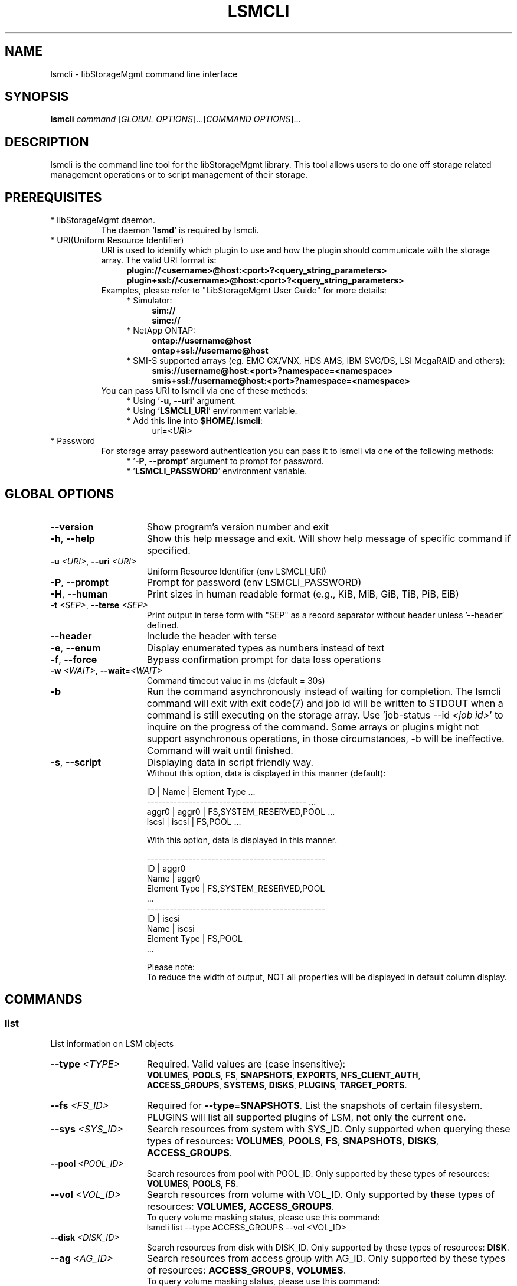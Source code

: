 .TH LSMCLI "1" "September 2014" "lsmcli 1.1.0" "libStorageMgmt"
.SH NAME
lsmcli - libStorageMgmt command line interface

.SH SYNOPSIS
.B lsmcli \fIcommand\fR [\fIGLOBAL OPTIONS\fR]...[\fICOMMAND OPTIONS\fR]...

.SH DESCRIPTION
lsmcli is the command line tool for the libStorageMgmt library.  This tool
allows users to do one off storage related management operations or to script
management of their storage.

.SH PREREQUISITES
.TP 8
* libStorageMgmt daemon.
The daemon '\fBlsmd\fR' is required by lsmcli.
.TP 8
* URI(Uniform Resource Identifier)
URI is used to identify which plugin to use and how the plugin should
communicate with the storage array. The valid URI format is:
.RS 12
.nf
\fBplugin://<username>@host:<port>?<query_string_parameters>\fR
.br
\fBplugin+ssl://<username>@host:<port>?<query_string_parameters>\fR
.fi
.RE 1
.RS 8
Examples, please refer to "LibStorageMgmt User Guide" for more details:
.RE 1
.RS 12
* Simulator:
.RS 4
\fBsim://\fR
.br
\fBsimc://\fR
.RE 1
.RS 12
* NetApp ONTAP:
.RS 4
\fBontap://username@host\fR
.br
\fBontap+ssl://username@host\fR
.RE 1
.RS 12
* SMI-S supported arrays (eg. EMC CX/VNX, HDS AMS, IBM SVC/DS, LSI
MegaRAID and others):
.RS 4
\fBsmis://username@host:<port>?namespace=<namespace>\fR
.br
\fBsmis+ssl://username@host:<port>?namespace=<namespace>\fR
.RE 1
.RS 8
You can pass URI to lsmcli via one of these methods:
.RS 4
* Using '\fB-u\fR, \fB--uri\fR' argument.
.br
* Using '\fBLSMCLI_URI\fR' environment variable.
.br
* Add this line into \fB$HOME/.lsmcli\fR:
.RS 4
uri=\fI<URI>\fR
.RE 1
.TP 8
* Password
For storage array password authentication you can pass it to
lsmcli via one of the following methods:
.RS 12
* '\fB-P\fR, \fB--prompt\fR' argument to prompt for password.
.br
* '\fBLSMCLI_PASSWORD\fR' environment variable.
.RE 1
.SH "GLOBAL OPTIONS"
.TP 15
\fB--version\fR
Show program's version number and exit
.TP 15
\fB-h\fR, \fB--help\fR
Show this help message and exit. Will show help message of specific command
if specified.
.TP 15
\fB-u\fR \fI<URI>\fR, \fB--uri\fR \fI<URI>\fR
Uniform Resource Identifier (env LSMCLI_URI)
.TP 15
\fB-P\fR, \fB--prompt\fR
Prompt for password (env LSMCLI_PASSWORD)
.TP 15
\fB-H\fR, \fB--human\fR
Print sizes in human readable format
(e.g., KiB, MiB, GiB, TiB, PiB, EiB)
.TP 15
\fB-t\fR \fI<SEP>\fR, \fB--terse\fR \fI<SEP>\fR
Print output in terse form with "SEP" as a record separator without header
unless '--header' defined.
.TP 15
\fB--header\fR
Include the header with terse
.TP 15
\fB-e\fR, \fB--enum\fR
Display enumerated types as numbers instead of text
.TP 15
\fB-f\fR, \fB--force\fR
Bypass confirmation prompt for data loss operations
.TP 15
\fB-w\fR \fI<WAIT>\fR, \fB--wait\fR=\fI<WAIT>\fR
Command timeout value in ms (default = 30s)
.TP 15
\fB-b\fR
Run the command asynchronously instead of waiting for completion. The lsmcli
command will exit with exit code(7) and job id will be written to STDOUT when
a command is still executing on the storage array.
Use 'job-status --id \fI<job id>\fR' to inquire on the progress of the command.
Some arrays or plugins might not support asynchronous operations, in those
circumstances, \fb-b\fR will be ineffective.  Command will wait until finished.
.TP 15
\fB-s\fR, \fB--script\fR
Displaying data in script friendly way.
.br
Without this option, data is displayed in this manner (default):

    ID     | Name    | Element Type             ...
    ------------------------------------------  ...
    aggr0  | aggr0   | FS,SYSTEM_RESERVED,POOL  ...
    iscsi  | iscsi   | FS,POOL                  ...


With this option, data is displayed in this manner.

    -----------------------------------------------
    ID               | aggr0
    Name             | aggr0
    Element Type     | FS,SYSTEM_RESERVED,POOL
    ...
    -----------------------------------------------
    ID               | iscsi
    Name             | iscsi
    Element Type     | FS,POOL
    ...

Please note:
.br
To reduce the width of output, NOT all properties will be displayed in default
column display.

.SH COMMANDS
.SS list
List information on LSM objects
.TP 15
\fB--type\fR \fI<TYPE>\fR
Required. Valid values are (case insensitive):
.br
\fBVOLUMES\fR, \fBPOOLS\fR, \fBFS\fR, \fBSNAPSHOTS\fR,
\fBEXPORTS\fR, \fBNFS_CLIENT_AUTH\fR,
.br
\fBACCESS_GROUPS\fR, \fBSYSTEMS\fR, \fBDISKS\fR, \fBPLUGINS\fR,
\fBTARGET_PORTS\fR.

.TP
\fB--fs\fR \fI<FS_ID>\fR
Required for \fB--type\fR=\fBSNAPSHOTS\fR. List the snapshots of certain
filesystem.
PLUGINS will list all supported plugins of LSM, not only the current one.
.TP
\fB--sys\fR \fI<SYS_ID>\fR
Search resources from system with SYS_ID. Only supported when querying these
types of resources: \fBVOLUMES\fR, \fBPOOLS\fR, \fBFS\fR,
\fBSNAPSHOTS\fR, \fBDISKS\fR, \fBACCESS_GROUPS\fR.
.TP
\fB--pool\fR \fI<POOL_ID>\fR
Search resources from pool with POOL_ID. Only supported by these types of
resources: \fBVOLUMES\fR, \fBPOOLS\fR, \fBFS\fR.
.TP
\fB--vol\fR \fI<VOL_ID>\fR
Search resources from volume with VOL_ID. Only supported by these types of
resources: \fBVOLUMES\fR, \fBACCESS_GROUPS\fR.
.br
To query volume masking status, please use this command:
   lsmcli list --type ACCESS_GROUPS --vol <VOL_ID>
.TP
\fB--disk\fR \fI<DISK_ID>\fR
Search resources from disk with DISK_ID. Only supported by these types of
resources: \fBDISK\fR.
.TP
\fB--ag\fR \fI<AG_ID>\fR
Search resources from access group with AG_ID. Only supported by these types
of resources: \fBACCESS_GROUPS\fR, \fBVOLUMES\fR.
.br
To query volume masking status, please use this command:
   lsmcli list --type VOLUMES --ag <AG_ID>
.TP
\fB--fs\fR \fI<FS_ID>\fR
Search resources from file system with FS_ID. Only supported by these types
of resources: \fBFS\fR.
.TP
\fB--nfs-export\fR \fI<NFS_EXPORT_ID>\fR
Search resources from NFS export with NFS_EXPORT_ID. Only supported by these
types of resources: \fBEXPORTS\fR.
.TP
\fB--tgt\fR \fI<TGT_ID>\fR
Search resources from target port with target port ID. Only supported by these
types of resources: \fBTARGET_PORTS\fR.

.SS job-status
Retrieve information about a job.  Please see user guide on how to use.
.TP 15
\fB--job\fR \fI<JOB_ID>\fR

.SS capabilities
Retrieves array capabilities.
.TP 15
\fB--sys\fR \fI<SYS_ID>\fR
Required. ID of the system to query for capabilities.

.SS plugin-info
Retrieves plugin description and version for current URI.

.SS volume-create
Creates a volume (AKA., logical volume, virtual disk, LUN).
.TP 15
\fB--name\fR \fI<NAME>\fR
Required. Volume name.
.TP
\fB--size\fR \fI<SIZE>\fR
Required. Volume size (See \fBSIZE OPTION\fR for allowed formats).
.TP
\fB--pool\fR \fI<POOL_ID>\fR
Required. ID of pool.
.TP
\fB--provisioning\fR \fI<THINP_TYPE>\fR
Optional. Provisioning type. Valid values are: DEFAULT, THIN, FULL.
\fBDEFAULT\fR means let plugin choose. \fBTHIN\fR means requiring a Thin
Provisioning enabled volume. \fBFULL\fR means requiring a fully allocated
volume.

.SS volume-delete
.TP 15
Delete a volume given its ID
.TP
\fB--vol\fR \fI<VOL_ID>\fR
Required. The ID of volume to delete.

.SS volume-resize
.TP 15
Re-sizes a volume, requires:
.TP
\fB--vol\fR \fI<VOL_ID>\fR
Required. The ID of volume to resize.
.TP
\fB--size\fR \fI<NEW_SIZE>\fR
Required. The new size of volume.(See \fBSIZE OPTION\fR for allowed formats).
Due to boundary alignment concern, array might return a volume with slightly
bigger size than requested.

.SS volume-replicate
Creates a new volume and replicates provided volume to it.
.TP 15
\fB--vol\fR \fI<VOL_ID>\fR
Required. The ID of volume to replicate.
.TP
\fB--name\fR \fI<NAME>\fR
Required. The name for new volume to hold replicated data.
.TP
\fB--rep-type\fR \fI<REPL_TYPE>\fR (see \fBVOLUME REPLICATION TYPES)\fR
Required. Valid types of replication are:
.br
\fBCLONE\fR, \fBCOPY\fR, \fBMIRROR_ASYNC\fR,
\fBMIRROR_SYNC\fR.
.TP
\fB--pool\fR \fI<POOL_ID>\fR
Optional. The ID of pool where the new volume should be created from. If not specified,
plugin or array will choose appropriate pool.

.SS volume-replicate-range
Replicates a portion of a volume to the same volume or to a different volume.
.TP 15
\fB--src-vol\fR \fI<SRC_VOL_ID>\fR
Required. The ID of replication source volume.
.TP
\fB--dst-vol\fR \fI<DST_VOL_ID>\fR
Required. The ID of replication destination volume.
.TP
\fB--rep-type\fR \fI<REPL_TYPE>\fR (see \fBVOLUME REPLICATION TYPES)\fR
Required. Appropriate types of replication are:
.br
\fBCLONE\fR, \fBCOPY\fR.
.TP
\fB--src-start\fR \fI<SRC_START_BLK>\fR
Required. Replication source volume start block number. Must in pair with
\fB--count\fR and \fB--dst-start\fR.
If you have several non-continuous block ranges, you can define repeatly
define this arugument, like '\fB--src-start 0 --dst-start 0 --count 1024
--src-start 2048 --dst-start 2048 --count 2048\fR'
.TP
\fB--dst-start\fR \fI<DST_START_BLK>\fR
Required. Replication destination volume start block number. Must in pair with
\fB--count\fR and \fB--src-start\fR.
.TP
\fB--count\fR \fI<BLK_COUNT>\fR
Required. The count of replicated block startting from \fB--src-start\R block.
Must in pair with \fB--src-start\fR and \fB--dst-start\fR.

.SS volume-replicate-range-block-size
Size of each replicated block on a system in bytes.
.TP 15
\fB--sys\fR \fI<SYS_ID>\fR
Required. ID of the system to query for replicated block size.

.SS volume-dependants
Returns True if volume has a dependant child, like replication.
.TP 15
\fB--vol\fR \fI<VOL_ID>\fR
Required. The ID of volume to query dependency.

.SS volume-dependants-rm
Removes volume dependencies(like replication).
.TP 15
\fB--vol\fR \fI<VOL_ID>\fR
Required. The ID of volume to remove dependency.

.SS volume-access-group
Lists the access group(s) that have access to the provided volume.
.TP 15
\fB--vol\fR \fI<VOL_ID>\fR
Required. The ID of volume to query access.

.SS volume-mask
.TP 15
Grant access group RW access to certain volume. Like LUN masking
or NFS export.
.TP
\fB--vol\fR \fI<VOL_ID>\fR
Required. The ID of volume to access.
.TP
\fB--ag\fR \fI<AG_ID>\fR
Required. The ID of access group to grant.

.SS volume-unmask
.TP 15
Revoke access group RW access to specified volume.
.TP
\fB--vol\fR \fI<VOL_ID>\fR
Required. The ID of volume to revoke.
.TP
\fB--ag\fR \fI<AG_ID>\fR
Required. The ID of access group to revoke.

.SS access-group-create
.TP 15
Create an access group.
.TP
\fB--name\fR \fI<AG_NAME>\fR
Required. The human friendly name for new access group.
.TP
\fB--init\fR \fI<INIT_ID>\fR
Required. The first initiator ID of new access group. WWPN or iSCSI IQN.
.TP
\fB--sys\fR \fI<SYS_ID>\fR
Required. The ID of system where this access group should reside on.

.SS access-group-add
Adds an initiator to an access group.
.TP 15
\fB--ag\fR \fI<AG_ID>\fR
Required. ID of access group.
.TP
\fB--init\fR \fI<INIT_ID>\fR
Required. ID of initiator to add. WWPN or iSCSI IQN.

.SS access-group-remove
Removes an initiator from an access group.
.TP 15
\fB--ag\fR \fI<AG_ID>\fR
Required. ID of access group.
.TP
\fB--init\fR \fI<INIT_ID>\fR
Required. ID of initiator to remove.

.SS access-group-delete
Delete an access group.
.TP 15
\fB--ag\fR \fI<AG_ID>\fR
Required. ID of access group to delete.

.SS access-group-volumes
Lists the volumes that the access group has been granted access to.
.TP 15
\fB--ag\fR \fI<AG_ID>\fR
Required. The ID of access group to query.

.SS iscsi-chap
Configures ISCSI inbound/outbound CHAP authentication.
.TP 15
\fB--init\fR \fI<INIT_ID>\fR
Required. The ID of iSCSI initiator to configure.
.TP
\fB--in-user\fR \fI<IN_USER>\fR
Optional. Inbound CHAP user name.
.TP
\fB--in-pass\fR \fI<IN_PASS>\fR
Optional. Inbound CHAP password.
.TP
\fB--out-user\fR \fI<OUT_USER>\fR
Optional. Outbound CHAP user name.
.TP
\fB--out-pass\fR \fI<OUT_PASS>\fR
Optional. Outbound CHAP password.

.SS fs-create
Creates a filesystem.
.TP 15
\fB--name\fR \fI<NAME>\fR
Required. Human friendly name for new filesystem.
.TP
\fB--size\fR \fI<SIZE>\fR
Required. Volume size(See \fBSIZE OPTION\fR for allowed formats).
.TP
\fB--pool\fR \fI<POOL_ID>\fR
Required. ID of pool to hold the new filesystem.

.SS fs-delete
Delete a filesystem.
.TP 15
\fB--fs\fR \fI<FS_ID>\fR
Required. ID of the filesystem to delete.

.SS fs-resize
Resizes a filesystem.
.TP 15
\fB--fs\fR \fI<FS_ID>\fR
Required. ID of the filesystem to resize.
.TP
\fB--size\fR \fI<NEW_SIZE>\fR
Required. New size of filesystem. See \fBSIZE OPTION\fR for allowed
formats.

.SS fs-export
Export a filesystem via NFS.
.TP 15
\fB--fs\fR \fI<FS_ID>\fR
Required. ID of the filesystem to export.
.TP
\fB--exportpath\fR \fI<EXPORT_PATH>\fR
Optional. NFS server export path. e.g. '/foo/bar'.
.TP
\fB--anonuid\fR \fI<ANONY_UID>\fR
Optional. The UID(User ID) to map to anonymous user.
.TP
\fB--anongid\fR \fI<ANONY_GID>\fR
Optional. The GID(Group ID) to map to anonymous user.
.TP
\fB--auth-type\fR \fI<AUTH_TYPE>\fR
Optional. NFS client authentication type. This is just a place holder, not
supported yet.
.TP
\fB--root-host\fR \fI<ROOT_HOST>\fR
Optional. Repeatable. The host/IP has root access. For two or more hosts/IPs:
'\fB--root-host hostA --root-host hostB\fR'.
.TP
\fB--ro-host\fR \fI<RO_HOST>\fR
Optional. Repeatable. The host/IP has read only access. For two or more
hosts/IPs: '\fB--ro-host hostA --ro-host hostB\fR'.
.TP
\fB--rw-host\fR \fI<RW_HOST>\fR
Optional. The host/IP has read/write access. For two or more hosts/IPs:
'\fB--rw-host hostA --rw-host hostB\fR'.

.SS fs-unexport
Remove an NFS export.
.TP 15
\fB--fs\fR \fI<FS_ID>\fR
Required. ID of the filesystem to unexport.

.SS fs-clone
Creates a file system clone. The 'clone' means point in time read writeable
space efficient copy of data, AKA. read-writable snapshot.
.TP 15
\fB--src-fs\fR \fI<SRC_FS_ID>\fR
Required. The ID of the filesystem to clone.
.TP
\fB--dst-name\fR \fI<DST_FS_NAME>\fR
Required. The name for newly created destination file system.
.TP
\fB--backing-snapshot\fR \fI<BE_SS_ID>\fR
Optional. Make a FS clone using a previously created snapshot.

.SS fs-snap-create
Creates a snapshot of specified filesystem.  A snapshot is defined as a read only
space efficient point in time copy (PIT) of a filesystem.  The source filesystem
remains modifiable.
.TP 15
\fB--name\fR \fI<SNAP_NAME>\fR
Required. The human friendly name of new snapshot.
.TP
\fB--fs\fR \fI<FS_ID>\fR
Required. The ID of filesystem to create snapshot against.

.SS fs-snap-delete
Deletes a snapshot.
.TP 15
\fB--snap\fR \fI<SNAP_ID>\fR
Required. The ID of snapshot to delete.
.TP
\fB--fs\fR \fI<FS_ID>\fR
Required. The ID of filesystem.

.SS fs-snap-restore
Restores a FS or specified files to previous snapshot state. This will discard
all the changes to filesystem since snapshot if specific files are not specified in restore.
.TP 15
\fB--fs\fR \fI<FS_ID>\fR
Required. The ID of filesystem to restore.
.TP
\fB--snap\fR \fI<SNAP_ID>\fR
Required. The ID of snapshot to restore.
.TP
\fB--file\fR \fI<FILE_PATH>\fR
Optional. Repeatable. With this option defined, will only restore the defined
file(s).
'\fB--file fileA --file pathB\fR'.
.TP
\fB--fileas\fR \fI<NEW_FILE_PATH>\fR
Optional. Repeatable. With this option defined, the restored file will be
saved to specified path and filename, eg. '\fB--file fileA --fileas old_fileA \fR'.

.SS fs-dependants
Returns True if a child dependency (snapshot or clone) exists.
.TP 15
\fB--fs\fR \fI<FS_ID>\fR
Required. The ID of filesystem to query.
.TP
\fB--file\fR \fI<FILE_PATH>\fR
Optional. Repeatable. Only check for dependencies on specific file(s), eg. '\fB--file fileA --file pathB\fR'.

.SS fs-dependants-rm
Removes filesystem dependencies(snapshot or clone).
.TP 15
\fB--fs\fR \fI<FS_ID>\fR
Required. The ID of filesystem to remove dependency.
.TP
\fB--file\fR \fI<FILE_PATH>\fR
Optional. Repeatable. Only remove dependencies on specific file(s), eg. '\fB--file fileA --file pathB\fR'.

.SS file-clone
Creates a clone of a file (thin provisioned).  Note: --src and --dst need to be paired
 eg. '\fB--src fileA --src fileB --dst fileA_clone --dst fileB_clone\fR'.
.TP 15
\fB--src\fR \fI<SRC_FILE_PATH>\fR
Required. Repeatable. Source file to clone (relative path).
.TP
\fB--dst\fR \fI<DST_FILE_PATH>\fR
Required. Repeatable. Destination file for clone (relative path).

.IP
.SH ALIAS
.SS ls
Alias of 'list --type systems'
.SS lp
Alias of 'list --type pools'
.SS lv
Alias of 'list --type volumes'
.SS ld
Alias of 'list --type disks'
.SS la
Alias of 'list --type access_groups'
.SS lf
Alias of 'list --type fs'
.SS lt
Alias of 'list --type target_ports'
.SS c
 Alias of 'capabilities'
.SS p
 Alias of 'plugin-info'
.SS vc
Alias of 'volume-create'
.SS vd
Alias of 'volume-delete'
.SS vr
Alias of 'volume-resize'
.SS vm
Alias of 'volume-mask'
.SS vu
Alias of 'volume-unmask'
.SS ac
Alias of 'access-group-create'
.SS aa
Alias of 'access-group-add'
.SS ar
Alias of 'access-group-remove'
.SS ad
Alias of 'access-group-delete'

.IP
.SH SIZE OPTION
.SS \fB--size\fR \fI\fI<SIZE>\fR\fR
Storage space size. Format is '\fI<number>\fR' + '\fI<prefix>\fR'. Example:
"10GiB", "20.5MB". No postfix indicates bytes. Valid prefixes are:
    KiB,                    # 2^10 Bytes
    MiB,                    # 2^20 Bytes
    GiB,                    # 2^30 Bytes
    TiB,                    # 2^40 Bytes
    PiB,                    # 2^50 Bytes
    EiB,                    # 2^60 Bytes
    KB,                     # 10^3 Bytes
    MB,                     # 10^6 Bytes
    GB,                     # 10^9 Bytes
    TB,                     # 10^12 Bytes
    PB,                     # 10^15 Bytes
    EB,                     # 10^17 Bytes

These prefixes are supported also, but not recommended:
    K, M, G, T, P, E,       # equal to KiB, MiB, and etc
    k, m, g, t, p, e,       # equal to KiB, MiB, and etc

.SH FILES
.TP 15
~/.lsmcli
lsmcli configuration file, containing name-value pairs separated
by '='. The only currently supported configuration option is 'uri',
such as 'uri=ontap://user@filer.example.com'.

Configuration options in .lsmcli are only used if not overridden by
command-line option or environment variable.

.SH EXAMPLES (command output omitted for brevity)
.TP 15
Simulator, list pools (no password required)
$ lsmcli -u sim:// -l POOLS
.TP 15
NetApp, list volumes (prompting for password)
$ lsmcli -u ontap://root@host/ -l VOLUMES -P
.TP 15
SMI-S, list systems (prompting for password)
.nf
$ lsmcli -u smispy://username@host:5988/?namespace=root/interop \\
        -l SYSTEMS -P
.fi
.TP 15
Targetd, list pools (using env variables for URI and password)
$ export LSMCLI_URI=targetd://username@host:18700
.br
$ export LSMCLI_PASSWORD=\fI<password>\fR
.br
$ lsmcli -l POOLS
.TP 15
NexentaStor, create volume (using environment variables for URI and password)
.nf
$ export LSMCLI_URI='nstor://user@host'
$ export LSMCLI_PASSWORD=\fI<password>\fR
$ lsmcli volume-create --name volume_name --size 1TiB --pool default
.fi
.TP 15
SMI-S, create volume (using environment variables for URI and password)
.nf
$ export LSMCLI_URI='smispy+ssl://user@host:5989?namespace=root/emc'
$ export LSMCLI_PASSWORD=\fI<password>\fR
$ lsmcli volume-create --name volume_name --size 1TiB --pool default
.fi

.SH ENVIRONMENT
.TP 17
LSMCLI_URI
The URI for the storage array in question.
.TP 17
LSMCLI_PASSWORD
The password to use for the array.

.SH VOLUME REPLICATION TYPES
.TP 17
CLONE
A point in time, read writeable, space efficent copy of data.
.TP 17
COPY
A full bitwise copy of the data. It occupies the full space.
.TP 17
MIRROR_SYNC
Continously updated, realtime with both copies having identical data.
.TP 17
MIRROR_ASYNC
Continously updated, with a varying amount of delay and data delta
between the source and target.


.SH NOTES
.TP 8
Plugin installation
Plugins are installed individually except for the simulators which are always
included.

.TP 8
Secure sockets layer (SSL)
All of the plugins (except the simulator) support SSL when communicating from
the plugin to the array.  This is accomplished by adding "+ssl" to the plugin
and usually by selecting a different port number from non-SSL communications.
.br
.nf
$ lsmcli -u smispy+ssl://username@host:5989/?namespace=interop \\
        list --type SYSTEMS -P
.fi

.TP 8
SSL error: certificate verify failed
When using SMI-S plugin with SSL against self-signed SMI-S provider, lsmcli
normally quit with '\fBSSL error: certificate verify failed\fR'. Please
contact SMI-S provider support to setup the self-signed certificate in your
system. If you prefer to bypass the certificate check, add 'no_ssl_verify=yes'
at the end of URI, for example:
.RS 12
.nf
\fBsmispy+ssl://admin@emc-smi:5989?namespace=root/emc&no_ssl_verify=yes\fR
.fi

.SH BUGS
Please report bugs to
\fI<libstoragemgmt-devel@lists.sourceforge.net>\fR
.SH AUTHOR
Tony Asleson \fI<tasleson@redhat.com>\fR
.br
Gris Ge \fI<fge@redhat.com>\fR
